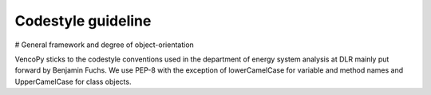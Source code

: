 ..  VencoPy introdcution file created on September 15, 2020
    by Niklas Wulff
    Licensed under CC BY 4.0: https://creativecommons.org/licenses/by/4.0/deed.en
    
.. _codestyle:

Codestyle guideline
===================================

# General framework and degree of object-orientation


VencoPy sticks to the codestyle conventions used in the department of energy system analysis at DLR mainly put forward 
by Benjamin Fuchs. We use PEP-8 with the exception of lowerCamelCase for variable and method names and UpperCamelCase 
for class objects. 

